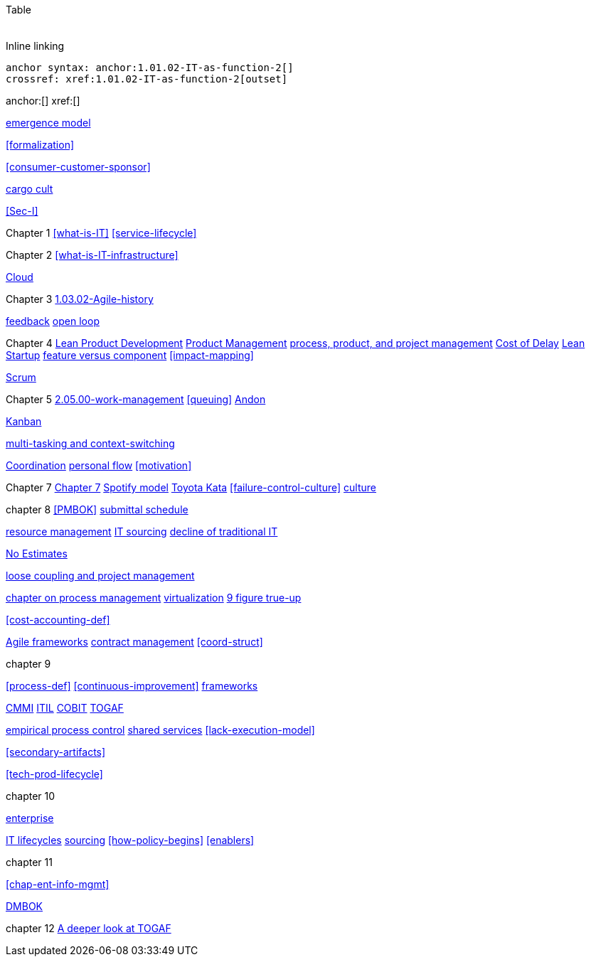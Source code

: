 Table

[cols="3*", options="header"]
|====
|||
|====

Inline linking

 anchor syntax: anchor:1.01.02-IT-as-function-2[]
 crossref: xref:1.01.02-IT-as-function-2[outset]

anchor:[]
xref:[]

xref:0.01-emergence[emergence model]

xref:formalization[]

xref:consumer-customer-sponsor[]

xref:cargo-cult[cargo cult]

xref:Sec-I[]

Chapter 1
xref:what-is-IT[]
xref:service-lifecycle[]


Chapter 2
xref:what-is-IT-infrastructure[]

xref:cloud[Cloud]

Chapter 3
xref:1.03.02-Agile-history[]

xref:2.00.01-feedback[feedback]
xref:2.00.1-open-loop[open loop]

Chapter 4
xref:2.04.04-lean-product-dev[Lean Product Development]
xref:2.04.00-product-mgmt[Product Management]
xref:2.04.01-process-project-product[process, product, and project management]
xref:cost-of-delay[Cost of Delay]
xref:lean-startup[Lean Startup]
xref:feature-v-component[feature versus component]
xref:impact-mapping[]

xref:2.0.4.03-scrum[Scrum]

Chapter 5
xref:2.05.00-work-management[]
xref:queuing[]
xref:andon[Andon]

xref:2.05.02-kanban[Kanban]

xref:multi-tasking[multi-tasking and context-switching]

xref:Section-III-coordination[Coordination]
xref:personal-flow[personal flow]
xref:motivation[]

Chapter 7
xref:3.07.00-Chap-7[Chapter 7]
xref:spotify-model[Spotify model]
xref:Toyota-Kata[Toyota Kata]
xref:failure-control-culture[]
xref:culture[culture]


chapter 8
xref:PMBOK[]
xref:submittal-schedule[submittal schedule]

xref:resource-mgmt[resource management]
xref:it-sourcing[IT sourcing]
xref:trad-IT-decline[decline of traditional IT]

xref:3.08.03-NoEstimates[No Estimates]

xref:loose-coupling-project[loose coupling and project management]

xref:chap-process-mgmt[chapter on process management]
xref:virtualization[virtualization]
xref:9-figure-true-up[9 figure true-up]

xref:cost-accounting-def[]

xref:Agile-frameworks[Agile frameworks]
xref:contract-mgmt[contract management]
xref:coord-struct[]


chapter 9

xref:process-def[]
xref:continuous-improvement[]
xref:frameworks[frameworks]

xref:CMMI[CMMI]
xref:ITIL[ITIL]
xref:COBIT[COBIT]
xref:TOGAF[TOGAF]

xref:empirical-process-control[empirical process control]
xref:shared-services[shared services]
xref:lack-execution-model[]

xref:secondary-artifacts[]

xref:tech-prod-lifecycle[]

chapter 10

xref:enterprise[enterprise]

xref:IT-lifecycles[IT lifecycles]
xref:sourcing[sourcing]
xref:how-policy-begins[]
xref:enablers[]


chapter 11

xref:chap-ent-info-mgmt[]

xref:DMBOK[DMBOK]

chapter 12
xref:deeper-TOGAF[A deeper look at TOGAF]


[quote, who, what]

ifdef::collaborator-draft[]
endif::collaborator-draft[]

ifdef::instructor-ed[]
endif::instructor-ed[]

ifdef::collaborator-draft[]

 ****
 *Collaborative*

  Status: This section is unstarted/WIP/1st draft/2nd draft as of 2016-_____.

  Needs:

 * Raise an link:https://github.com/dm-academy/aitm/issues[issue, window="_blank"] to comment
 * link:https://raw.githubusercontent.com/dm-academy/aitm/master/book/PATH_TO_FILE.adoc[Github source, window="_blank"]
 * link:https://github.com/dm-academy/aitm/blob/master/collaborator-instructions.adoc[Collaborator instructions, window="_blank"]
 ****

endif::collaborator-draft[]
